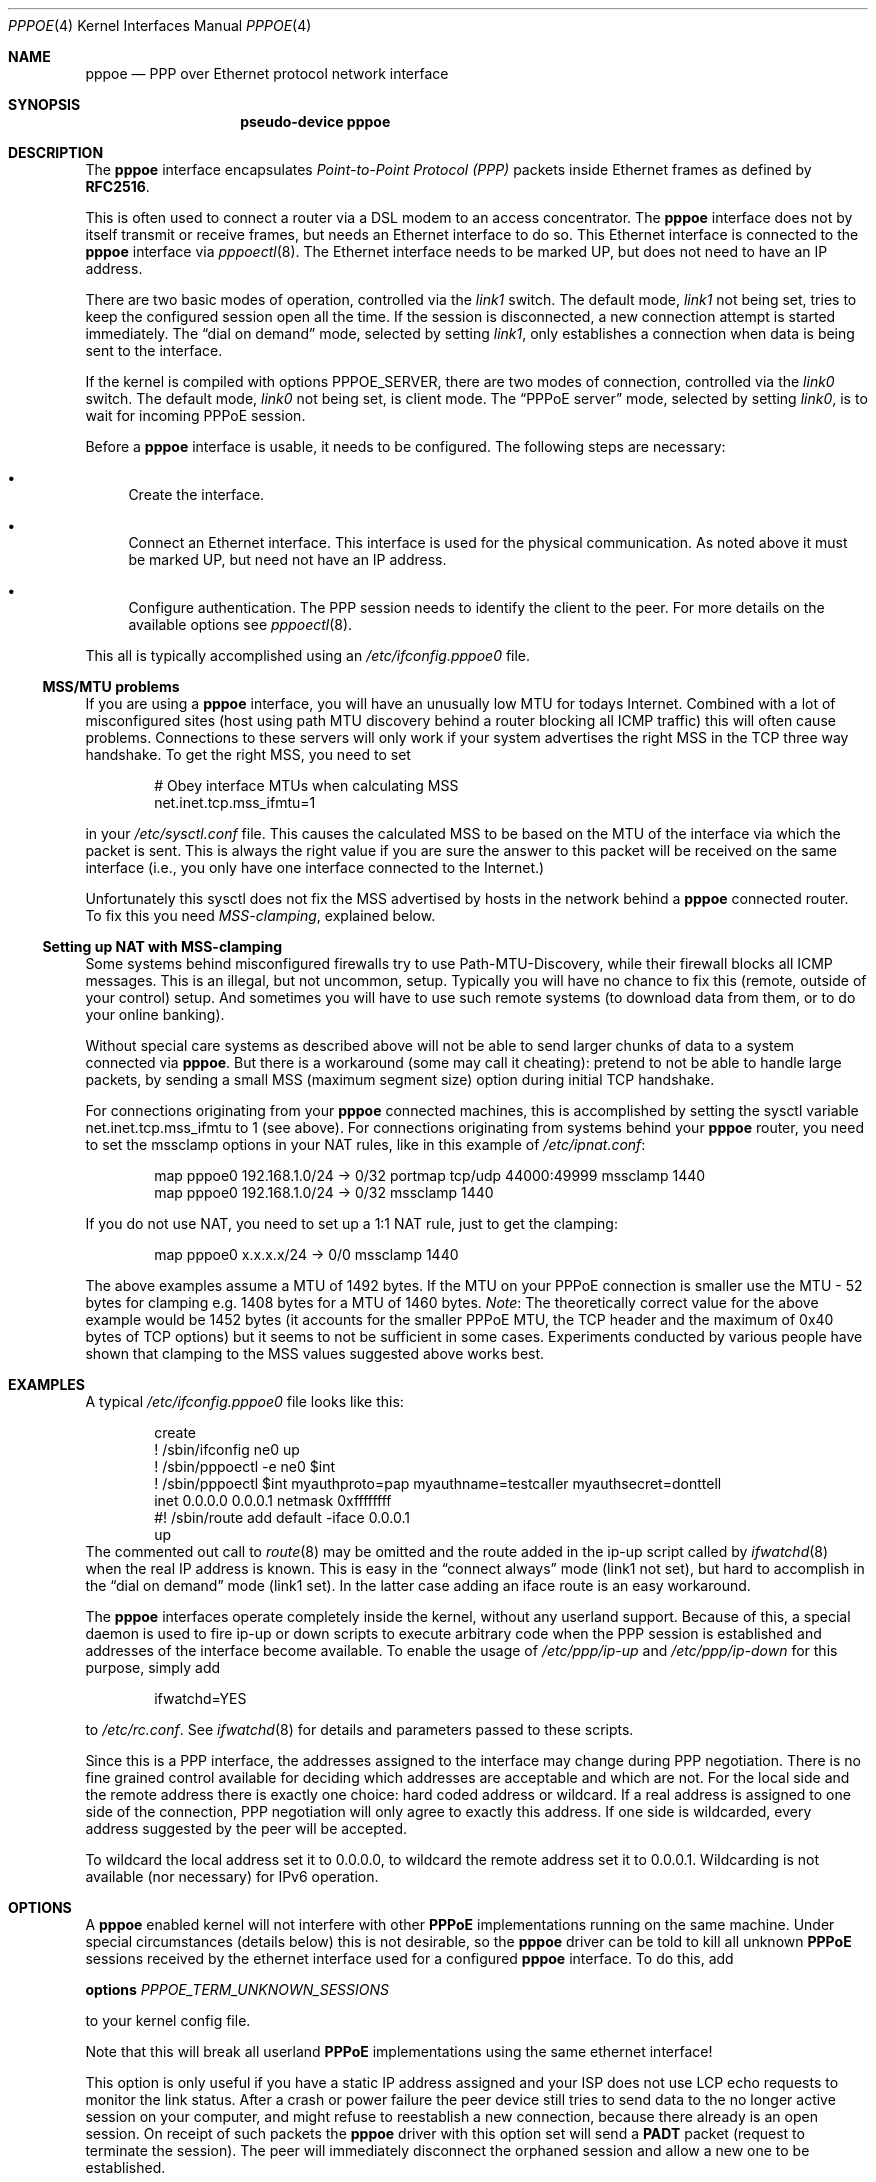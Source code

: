.\"	$NetBSD: pppoe.4,v 1.26 2003/10/02 07:06:36 wiz Exp $
.\"
.\" Copyright (c) 2002 The NetBSD Foundation, Inc.
.\" All rights reserved.
.\"
.\" This code is derived from software contributed to The NetBSD Foundation
.\" by Martin Husemann <martin@NetBSD.org>.
.\"
.\" Redistribution and use in source and binary forms, with or without
.\" modification, are permitted provided that the following conditions
.\" are met:
.\" 1. Redistributions of source code must retain the above copyright
.\"    notice, this list of conditions and the following disclaimer.
.\" 2. Redistributions in binary form must reproduce the above copyright
.\"    notice, this list of conditions and the following disclaimer in the
.\"    documentation and/or other materials provided with the distribution.
.\" 3. All advertising materials mentioning features or use of this software
.\"    must display the following acknowledgement:
.\"        This product includes software developed by the NetBSD
.\"        Foundation, Inc. and its contributors.
.\" 4. Neither the name of The NetBSD Foundation nor the names of its
.\"    contributors may be used to endorse or promote products derived
.\"    from this software without specific prior written permission.
.\"
.\" THIS SOFTWARE IS PROVIDED BY THE NETBSD FOUNDATION, INC. AND CONTRIBUTORS
.\" ``AS IS'' AND ANY EXPRESS OR IMPLIED WARRANTIES, INCLUDING, BUT NOT LIMITED
.\" TO, THE IMPLIED WARRANTIES OF MERCHANTABILITY AND FITNESS FOR A PARTICULAR
.\" PURPOSE ARE DISCLAIMED.  IN NO EVENT SHALL THE FOUNDATION OR CONTRIBUTORS
.\" BE LIABLE FOR ANY DIRECT, INDIRECT, INCIDENTAL, SPECIAL, EXEMPLARY, OR
.\" CONSEQUENTIAL DAMAGES (INCLUDING, BUT NOT LIMITED TO, PROCUREMENT OF
.\" SUBSTITUTE GOODS OR SERVICES; LOSS OF USE, DATA, OR PROFITS; OR BUSINESS
.\" INTERRUPTION) HOWEVER CAUSED AND ON ANY THEORY OF LIABILITY, WHETHER IN
.\" CONTRACT, STRICT LIABILITY, OR TORT (INCLUDING NEGLIGENCE OR OTHERWISE)
.\" ARISING IN ANY WAY OUT OF THE USE OF THIS SOFTWARE, EVEN IF ADVISED OF THE
.\" POSSIBILITY OF SUCH DAMAGE.
.\"
.Dd October 1, 2003
.Dt PPPOE 4
.Os
.Sh NAME
.Nm pppoe
.Nd PPP over Ethernet protocol network interface
.Sh SYNOPSIS
.Nm pseudo-device pppoe
.Sh DESCRIPTION
The
.Nm
interface encapsulates
.Em Point-to-Point Protocol (PPP)
packets inside Ethernet frames as defined by
.Li RFC2516 .
.Pp
This is often used to connect a router via a DSL modem to
an access concentrator.
The
.Nm
interface does not by itself transmit or receive frames,
but needs an Ethernet interface to do so.
This Ethernet interface is connected to the
.Nm
interface via
.Xr pppoectl 8 .
The Ethernet interface needs to be marked UP, but does not need to have an
IP address.
.Pp
There are two basic modes of operation, controlled via the
.Em link1
switch.
The default mode,
.Em link1
not being set, tries to keep the configured session open all the
time.
If the session is disconnected, a new connection attempt is started
immediately.
The
.Dq dial on demand
mode, selected by setting
.Em link1 ,
only establishes a connection when data is being sent to the interface.
.Pp
If the kernel is compiled with options PPPOE_SERVER,
there are two modes of connection, controlled via the
.Em link0
switch.
The default mode,
.Em link0
not being set, is client mode.
The
.Dq PPPoE server
mode, selected by setting
.Em link0 ,
is to wait for incoming PPPoE session.
.Pp
Before a
.Nm
interface is usable, it needs to be configured.
The following steps are necessary:
.Bl -bullet
.It
Create the interface.
.It
Connect an Ethernet interface.
This interface is used for the physical communication.
As noted above it must be marked UP, but need not have an IP address.
.It
Configure authentication.
The PPP session needs to identify the client to the peer.
For more details on the available options see
.Xr pppoectl 8 .
.El
.Pp
This all is typically accomplished using an
.Pa /etc/ifconfig.pppoe0
file.
.Ss MSS/MTU problems
If you are using a
.Nm
interface, you will have an unusually low MTU for todays Internet.
Combined with a lot of misconfigured sites (host using path MTU discovery
behind a router blocking all ICMP traffic) this will often cause problems.
Connections to these servers will only work if your system advertises the
right MSS in the TCP three way handshake.
To get the right MSS, you need to set
.Bd -literal -offset indent
# Obey interface MTUs when calculating MSS
net.inet.tcp.mss_ifmtu=1
.Ed
.Pp
in your
.Pa /etc/sysctl.conf
file.
This causes the calculated MSS to be based on the MTU of the interface
via which the packet is sent.
This is always the right value if you are sure the answer to this packet
will be received on the same interface (i.e., you only have one interface
connected to the Internet.)
.Pp
Unfortunately this sysctl does not fix the MSS advertised by hosts in
the network behind a
.Nm
connected router.
To fix this you need
.Em MSS-clamping ,
explained below.
.Ss Setting up NAT with MSS-clamping
Some systems behind misconfigured firewalls try to use
Path-MTU-Discovery, while their firewall blocks all ICMP messages.
This is an illegal, but not uncommon, setup.
Typically you will have no chance to fix this (remote, outside of your
control) setup.
And sometimes you will have to use such remote systems (to download
data from them, or to do your online banking).
.Pp
Without special care systems as described above will not be able
to send larger chunks of data to a system connected via
.Nm .
But there is a workaround (some may call it cheating): pretend to not
be able to handle large packets, by sending a small MSS (maximum
segment size) option during initial TCP handshake.
.Pp
For connections originating from your
.Nm
connected machines, this is accomplished by setting the sysctl
variable
.Dv net.inet.tcp.mss_ifmtu
to 1 (see above).
For connections originating from systems behind your
.Nm
router, you need to set the
.Dv mssclamp
options in your NAT rules, like in this example of
.Pa /etc/ipnat.conf :
.Bd -literal -offset indent
map pppoe0 192.168.1.0/24 -\*[Gt] 0/32 portmap tcp/udp 44000:49999 mssclamp 1440
map pppoe0 192.168.1.0/24 -\*[Gt] 0/32 mssclamp 1440
.Ed
.Pp
If you do not use NAT, you need to set up a 1:1 NAT rule, just to
get the clamping:
.Bd -literal -offset indent
map pppoe0 x.x.x.x/24 -\*[Gt] 0/0 mssclamp 1440
.Ed
.Pp
The above examples assume a MTU of 1492 bytes.
If the MTU on your PPPoE connection is smaller use the MTU \- 52 bytes for
clamping e.g. 1408 bytes for a MTU of 1460 bytes.
.Em Note :
The theoretically correct value for the above example would be 1452 bytes
(it accounts for the smaller PPPoE MTU, the TCP header and the maximum of
0x40 bytes of TCP options) but it seems to not be sufficient in some cases.
Experiments conducted by various people have shown that clamping to the MSS
values suggested above works best.
.Sh EXAMPLES
A typical
.Pa /etc/ifconfig.pppoe0
file looks like this:
.Bd -literal -offset indent
create
! /sbin/ifconfig ne0 up
! /sbin/pppoectl -e ne0 $int
! /sbin/pppoectl $int myauthproto=pap myauthname=testcaller myauthsecret=donttell
inet 0.0.0.0 0.0.0.1 netmask 0xffffffff
#! /sbin/route add default -iface 0.0.0.1
up
.Ed
The commented out call to
.Xr route 8
may be omitted and the route added in the ip-up script called by
.Xr ifwatchd 8
when the real IP address is known.
This is easy in the
.Dq connect always
mode (link1 not set), but hard to accomplish in the
.Dq dial on demand
mode (link1 set).
In the latter case adding an iface route is an easy workaround.
.Pp
The
.Nm
interfaces operate completely inside the kernel, without any userland
support.
Because of this, a special daemon is used to fire ip-up or
down scripts to execute arbitrary code when the PPP session is established
and addresses of the interface become available.
To enable the usage of
.Pa /etc/ppp/ip-up
and
.Pa /etc/ppp/ip-down
for this purpose, simply add
.Bd -literal -offset indent
ifwatchd=YES
.Ed
.Pp
to
.Pa /etc/rc.conf .
See
.Xr ifwatchd 8
for details and parameters passed to these scripts.
.Pp
Since this is a PPP interface, the addresses assigned to the interface
may change during PPP negotiation.
There is no fine grained control available
for deciding which addresses are acceptable and which are not.
For the local side and the
remote address there is exactly one choice: hard coded address or wildcard.
If a real address is assigned to one side of the connection, PPP negotiation
will only agree to exactly this address.
If one side is wildcarded, every address suggested by the peer will
be accepted.
.Pp
To wildcard the local address set it to 0.0.0.0, to wildcard the remote
address set it to 0.0.0.1.
Wildcarding is not available (nor necessary) for IPv6 operation.
.Sh OPTIONS
A
.Nm
enabled kernel will not interfere with other
.Nm PPPoE
implementations running on the same machine.
Under special circumstances
(details below) this is not desirable, so the
.Nm
driver can be told to kill all unknown
.Nm PPPoE
sessions received by the ethernet interface used for a configured
.Nm
interface.
To do this, add
.Pp
.Nm options
.Ar PPPOE_TERM_UNKNOWN_SESSIONS
.Pp
to your kernel config file.
.Pp
Note that this will break all userland
.Nm PPPoE
implementations using the same ethernet interface!
.Pp
This option is only useful if you have a static IP address assigned and
your ISP does not use LCP echo requests to monitor the link status.
After a crash or power failure the peer device still tries to send data to
the no longer active session on your computer, and might refuse to
reestablish a new connection, because there already is an open session.
On receipt of such packets the
.Nm
driver with this option set will send a
.Nm PADT
packet (request to terminate the session).
The peer will immediately disconnect
the orphaned session and allow a new one to be established.
.Sh SEE ALSO
.Xr ifwatchd 8 ,
.Xr pppoectl 8
.Rs
.%R RFC
.%N 2516
.%D February 1999
.%T "A Method for Transmitting PPP Over Ethernet (PPPoE)"
.Re
.Sh HISTORY
The
.Nm
device appeared in
.Nx 1.6 .
.Sh BUGS
This implementation is client side only.
.Pp
It is important to specify
.Dq Li netmask 0xffffffff
to
.Xr ifconfig 8 .
If the netmask is unspecified, it will be set to 8 when 0.0.0.0 is
configured to the interface, and it will persist after negotiation.
